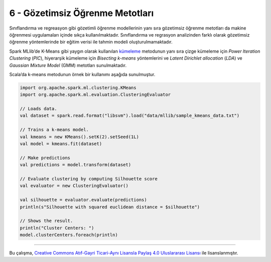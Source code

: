 ********************************
6 - Gözetimsiz Öğrenme Metotları 
********************************
Sınıflandırma ve regreasyon gibi gözetimli öğrenme modellerinin yanı sıra 
gözetimsiz öğrenme metotları da makine öğrenmesi uygulamaları içinde sıkça 
kullanılmaktadır. Sınıflandırma ve regrasyon analizinden farklı olarak 
gözetimsiz öğrenme yöntemlerinde bir eğitim verisi ile tahmin modeli 
oluşturulmamaktadır.

Spark MLlib’de K-Means gibi yaygın olarak kullanılan `kümeleme`_ metodunun
yanı sıra çizge kümeleme için *Power Iteration Clustering* (*PIC*), hiyerarşik 
kümeleme için *Bisecting k-means* yöntemlerini ve *Latent Dirichlet allocation* 
(*LDA*) ve *Gaussian Mixture Model* (GMM) metotları sunulmaktadır. 

Scala’da k-means metodunun örnek bir kullanımı aşağıda sunulmuştur.

.. code-block:: scala

 import org.apache.spark.ml.clustering.KMeans
 import org.apache.spark.ml.evaluation.ClusteringEvaluator

 // Loads data.
 val dataset = spark.read.format("libsvm").load("data/mllib/sample_kmeans_data.txt")

 // Trains a k-means model.
 val kmeans = new KMeans().setK(2).setSeed(1L)
 val model = kmeans.fit(dataset)

 // Make predictions
 val predictions = model.transform(dataset)

 // Evaluate clustering by computing Silhouette score
 val evaluator = new ClusteringEvaluator()

 val silhouette = evaluator.evaluate(predictions)
 println(s"Silhouette with squared euclidean distance = $silhouette")

 // Shows the result.
 println("Cluster Centers: ")
 model.clusterCenters.foreach(println)

----------

|CreativeCommonsLicense| Bu çalışma,  `Creative Commons Atıf-Gayri 
Ticari-Aynı Lisansla Paylaş 4.0 Uluslararası Lisansı`_ ile lisanslanmıştır.

.. _Creative Commons Atıf-Gayri Ticari-Aynı Lisansla Paylaş 4.0 Uluslararası Lisansı: http://creativecommons.org/licenses/by-nc-sa/4.0/
.. |CreativeCommonsLicense| image:: https://i.creativecommons.org/l/by-nc-sa/4.0/88x31.png
.. _kümeleme: http://spark.apache.org/docs/latest/ml-clustering.html